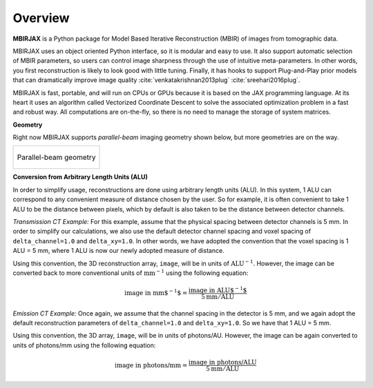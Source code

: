 ========
Overview
========

**MBIRJAX** is a Python package for Model Based Iterative Reconstruction (MBIR) of images from tomographic data.

MBIRJAX uses an object oriented Python interface, so it is modular and easy to use.
It also support automatic selection of MBIR parameters, so users can control image sharpness through the use of intuitive meta-parameters.
In other words, you first reconstruction is likely to look good with little tuning.
Finally, it has hooks to support Plug-and-Play prior models that can dramatically improve image quality :cite:`venkatakrishnan2013plug` :cite:`sreehari2016plug`.

MBIRJAX is fast, portable, and will run on CPUs or GPUs because it is based on the JAX programming language.
At its heart it uses an algorithm called Vectorized Coordinate Descent to solve the associated optimization problem in a fast and robust way.
All computations are on-the-fly, so there is no need to manage the storage of system matrices.

**Geometry**

Right now MBIRJAX supports *parallel-beam* imaging geometry shown below, but more geometries are on the way.

.. list-table::

    * - .. figure:: figs/geom-parallel.png
           :align: center
           :width: 50%

           Parallel-beam geometry


**Conversion from Arbitrary Length Units (ALU)**

In order to simplify usage, reconstructions are done using arbitrary length units (ALU).
In this system, 1 ALU can correspond to any convenient measure of distance chosen by the user.
So for example, it is often convenient to take 1 ALU to be the distance between pixels, which by default is also taken to be the distance between detector channels.

*Transmission CT Example:* For this example, assume that the physical spacing between detector channels is 5 mm.
In order to simplify our calculations, we also use the default detector channel spacing and voxel spacing of ``delta_channel=1.0`` and ``delta_xy=1.0``.
In other words, we have adopted the convention that the voxel spacing is 1 ALU = 5 mm, where 1 ALU is now our newly adopted measure of distance.

Using this convention, the 3D reconstruction array, ``image``, will be in units of :math:`\mbox{ALU}^{-1}`.
However, the image can be converted back to more conventional units of :math:`\mbox{mm}^{-1}` using the following equation:

.. math::

    \mbox{image in mm$^{-1}$} = \frac{ \mbox{image in ALU$^{-1}$} }{ 5 \mbox{mm} / \mbox{ALU}}


*Emission CT Example:* Once again, we assume that the channel spacing in the detector is 5 mm, and we again adopt the default reconstruction parameters of ``delta_channel=1.0`` and ``delta_xy=1.0``. So we have that 1 ALU = 5 mm. 

Using this convention, the 3D array, ``image``, will be in units of photons/AU. However, the image can be again converted to units of photons/mm using the following equation:

.. math::

    \mbox{image in photons/mm} = \frac{ \mbox{image in photons/ALU} }{ 5 \mbox{mm} / \mbox{ALU}}


